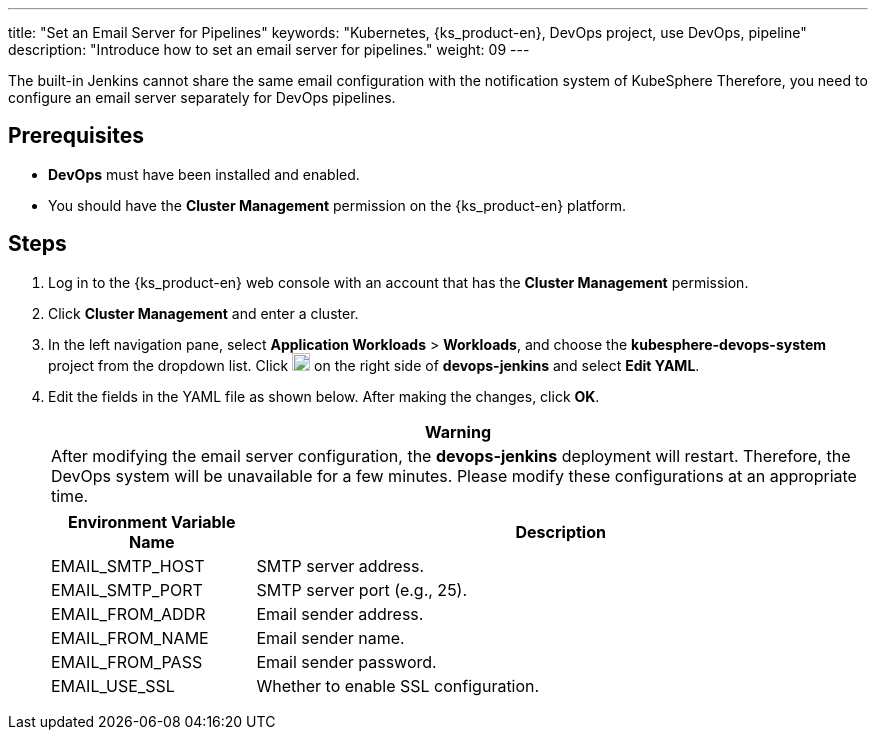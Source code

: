 ---
title: "Set an Email Server for Pipelines"
keywords: "Kubernetes, {ks_product-en}, DevOps project, use DevOps, pipeline"
description: "Introduce how to set an email server for pipelines."
weight: 09
---

The built-in Jenkins cannot share the same email configuration with the notification system of KubeSphere Therefore, you need to configure an email server separately for DevOps pipelines.

== Prerequisites

* **DevOps** must have been installed and enabled.

* You should have the **Cluster Management** permission on the {ks_product-en} platform.

== Steps

. Log in to the {ks_product-en} web console with an account that has the **Cluster Management** permission.

. Click **Cluster Management** and enter a cluster.

. In the left navigation pane, select **Application Workloads** > **Workloads**, and choose the **kubesphere-devops-system** project from the dropdown list. Click image:/images/ks-qkcp/zh/icons/more.svg[more,18,18] on the right side of **devops-jenkins** and select **Edit YAML**.

. Edit the fields in the YAML file as shown below. After making the changes, click **OK**.
+
--
//warning
[.admon.warning,cols="a"]
|===
|Warning

|
After modifying the email server configuration, the **devops-jenkins** deployment will restart. Therefore, the DevOps system will be unavailable for a few minutes. Please modify these configurations at an appropriate time.

|===

[%header,cols="1a,3a"]
|===
|Environment Variable Name |Description
|EMAIL_SMTP_HOST
|SMTP server address.

|EMAIL_SMTP_PORT
|SMTP server port (e.g., 25).

|EMAIL_FROM_ADDR
|Email sender address.

|EMAIL_FROM_NAME
|Email sender name.

|EMAIL_FROM_PASS
|Email sender password.

|EMAIL_USE_SSL
|Whether to enable SSL configuration.
|===
--